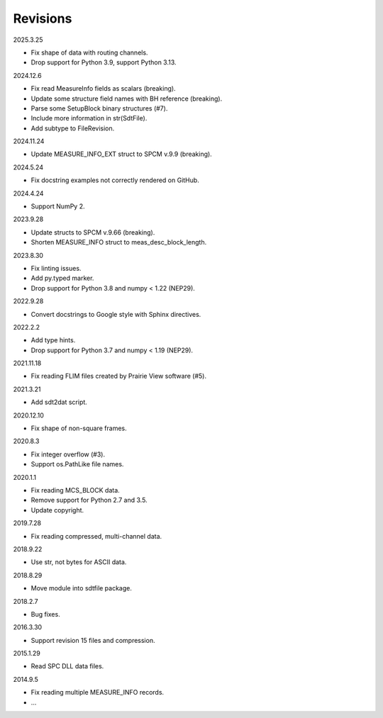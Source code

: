 Revisions
---------

2025.3.25

- Fix shape of data with routing channels.
- Drop support for Python 3.9, support Python 3.13.

2024.12.6

- Fix read MeasureInfo fields as scalars (breaking).
- Update some structure field names with BH reference (breaking).
- Parse some SetupBlock binary structures (#7).
- Include more information in str(SdtFile).
- Add subtype to FileRevision.

2024.11.24

- Update MEASURE_INFO_EXT struct to SPCM v.9.9 (breaking).

2024.5.24

- Fix docstring examples not correctly rendered on GitHub.

2024.4.24

- Support NumPy 2.

2023.9.28

- Update structs to SPCM v.9.66 (breaking).
- Shorten MEASURE_INFO struct to meas_desc_block_length.

2023.8.30

- Fix linting issues.
- Add py.typed marker.
- Drop support for Python 3.8 and numpy < 1.22 (NEP29).

2022.9.28

- Convert docstrings to Google style with Sphinx directives.

2022.2.2

- Add type hints.
- Drop support for Python 3.7 and numpy < 1.19 (NEP29).

2021.11.18

- Fix reading FLIM files created by Prairie View software (#5).

2021.3.21

- Add sdt2dat script.

2020.12.10

- Fix shape of non-square frames.

2020.8.3

- Fix integer overflow (#3).
- Support os.PathLike file names.

2020.1.1

- Fix reading MCS_BLOCK data.
- Remove support for Python 2.7 and 3.5.
- Update copyright.

2019.7.28

- Fix reading compressed, multi-channel data.

2018.9.22

- Use str, not bytes for ASCII data.

2018.8.29

- Move module into sdtfile package.

2018.2.7

- Bug fixes.

2016.3.30

- Support revision 15 files and compression.

2015.1.29

- Read SPC DLL data files.

2014.9.5

- Fix reading multiple MEASURE_INFO records.
- …
